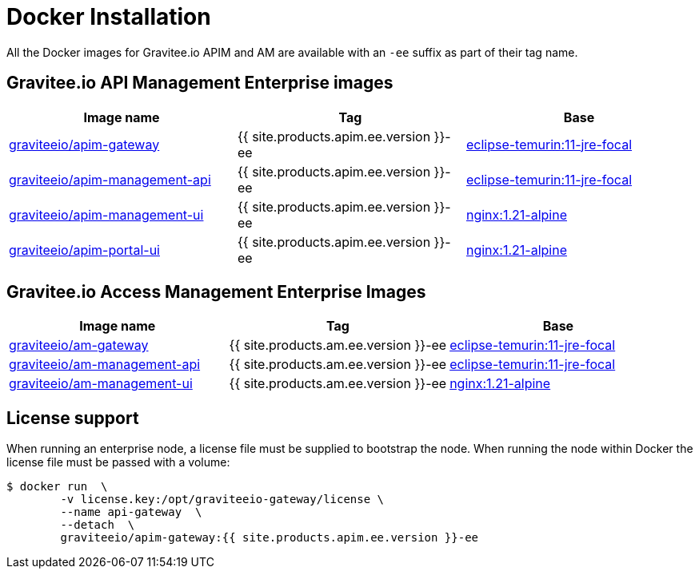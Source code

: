= Docker Installation
:page-sidebar: ee_sidebar
:page-permalink: ee/installguide_docker.html
:page-folder: ee/installation-guide
:page-description: Gravitee Enterprise Edition - Installation - Docker
:page-keywords: Gravitee, API Platform, Enterprise Edition, documentation, manual, guide, reference, api
:docker-hub: https://hub.docker.com/r/graviteeio

All the Docker images for Gravitee.io APIM and AM are available with an `-ee` suffix as part of their tag name.

== Gravitee.io API Management Enterprise images
|===
|Image name |Tag |Base

|{docker-hub}/apim-gateway/[graviteeio/apim-gateway]
|{{ site.products.apim.ee.version }}-ee
|https://hub.docker.com/_/eclipse-temurin?tab=tags&name=11-jre-focal[eclipse-temurin:11-jre-focal]

|{docker-hub}/apim-management-api/[graviteeio/apim-management-api]
|{{ site.products.apim.ee.version }}-ee
|https://hub.docker.com/_/eclipse-temurin?tab=tags&name=11-jre-focal[eclipse-temurin:11-jre-focal]

|{docker-hub}/apim-management-ui/[graviteeio/apim-management-ui]
|{{ site.products.apim.ee.version }}-ee
|https://hub.docker.com/_/nginx?tab=tags&name=1.21-alpine[nginx:1.21-alpine]

|{docker-hub}/apim-portal-ui/[graviteeio/apim-portal-ui]
|{{ site.products.apim.ee.version }}-ee
|https://hub.docker.com/_/nginx?tab=tags&name=1.21-alpine[nginx:1.21-alpine]

|===

== Gravitee.io Access Management Enterprise Images

|===
|Image name |Tag |Base

|{docker-hub}/am-gateway/[graviteeio/am-gateway]
|{{ site.products.am.ee.version }}-ee
|https://hub.docker.com/_/eclipse-temurin?tab=tags&name=11-jre-focal[eclipse-temurin:11-jre-focal]

|{docker-hub}/am-management-api/[graviteeio/am-management-api]
|{{ site.products.am.ee.version }}-ee
|https://hub.docker.com/_/eclipse-temurin?tab=tags&name=11-jre-focal[eclipse-temurin:11-jre-focal]

|{docker-hub}/am-management-ui/[graviteeio/am-management-ui]
|{{ site.products.am.ee.version }}-ee
|https://hub.docker.com/_/nginx?tab=tags&name=1.21-alpine[nginx:1.21-alpine]

|===

== License support

When running an enterprise node, a license file must be supplied to bootstrap the node. When running the node within Docker
the license file must be passed with a volume:

[source,shell]
....
$ docker run  \
        -v license.key:/opt/graviteeio-gateway/license \
        --name api-gateway  \
        --detach  \
        graviteeio/apim-gateway:{{ site.products.apim.ee.version }}-ee
....

